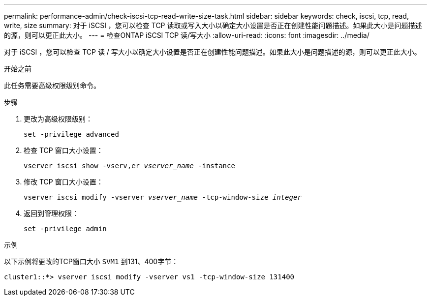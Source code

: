---
permalink: performance-admin/check-iscsi-tcp-read-write-size-task.html 
sidebar: sidebar 
keywords: check, iscsi, tcp, read, write, size 
summary: 对于 iSCSI ，您可以检查 TCP 读取或写入大小以确定大小设置是否正在创建性能问题描述。如果此大小是问题描述的源，则可以更正此大小。 
---
= 检查ONTAP iSCSI TCP 读/写大小
:allow-uri-read: 
:icons: font
:imagesdir: ../media/


[role="lead"]
对于 iSCSI ，您可以检查 TCP 读 / 写大小以确定大小设置是否正在创建性能问题描述。如果此大小是问题描述的源，则可以更正此大小。

.开始之前
此任务需要高级权限级别命令。

.步骤
. 更改为高级权限级别：
+
`set -privilege advanced`

. 检查 TCP 窗口大小设置：
+
`vserver iscsi show -vserv,er _vserver_name_ -instance`

. 修改 TCP 窗口大小设置：
+
`vserver iscsi modify -vserver _vserver_name_ -tcp-window-size _integer_`

. 返回到管理权限：
+
`set -privilege admin`



.示例
以下示例将更改的TCP窗口大小 `SVM1` 到131、400字节：

[listing]
----
cluster1::*> vserver iscsi modify -vserver vs1 -tcp-window-size 131400
----